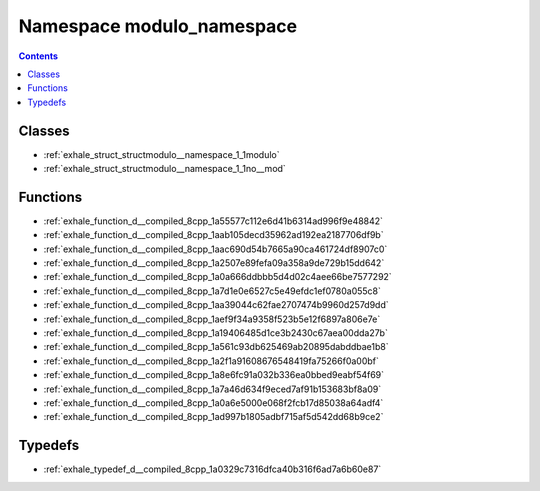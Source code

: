 
.. _namespace_modulo_namespace:

Namespace modulo_namespace
==========================


.. contents:: Contents
   :local:
   :backlinks: none





Classes
-------


- :ref:`exhale_struct_structmodulo__namespace_1_1modulo`

- :ref:`exhale_struct_structmodulo__namespace_1_1no__mod`


Functions
---------


- :ref:`exhale_function_d__compiled_8cpp_1a55577c112e6d41b6314ad996f9e48842`

- :ref:`exhale_function_d__compiled_8cpp_1aab105decd35962ad192ea2187706df9b`

- :ref:`exhale_function_d__compiled_8cpp_1aac690d54b7665a90ca461724df8907c0`

- :ref:`exhale_function_d__compiled_8cpp_1a2507e89fefa09a358a9de729b15dd642`

- :ref:`exhale_function_d__compiled_8cpp_1a0a666ddbbb5d4d02c4aee66be7577292`

- :ref:`exhale_function_d__compiled_8cpp_1a7d1e0e6527c5e49efdc1ef0780a055c8`

- :ref:`exhale_function_d__compiled_8cpp_1aa39044c62fae2707474b9960d257d9dd`

- :ref:`exhale_function_d__compiled_8cpp_1aef9f34a9358f523b5e12f6897a806e7e`

- :ref:`exhale_function_d__compiled_8cpp_1a19406485d1ce3b2430c67aea00dda27b`

- :ref:`exhale_function_d__compiled_8cpp_1a561c93db625469ab20895dabddbae1b8`

- :ref:`exhale_function_d__compiled_8cpp_1a2f1a91608676548419fa75266f0a00bf`

- :ref:`exhale_function_d__compiled_8cpp_1a8e6fc91a032b336ea0bbed9eabf54f69`

- :ref:`exhale_function_d__compiled_8cpp_1a7a46d634f9eced7af91b153683bf8a09`

- :ref:`exhale_function_d__compiled_8cpp_1a0a6e5000e068f2fcb17d85038a64adf4`

- :ref:`exhale_function_d__compiled_8cpp_1ad997b1805adbf715af5d542dd68b9ce2`


Typedefs
--------


- :ref:`exhale_typedef_d__compiled_8cpp_1a0329c7316dfca40b316f6ad7a6b60e87`
